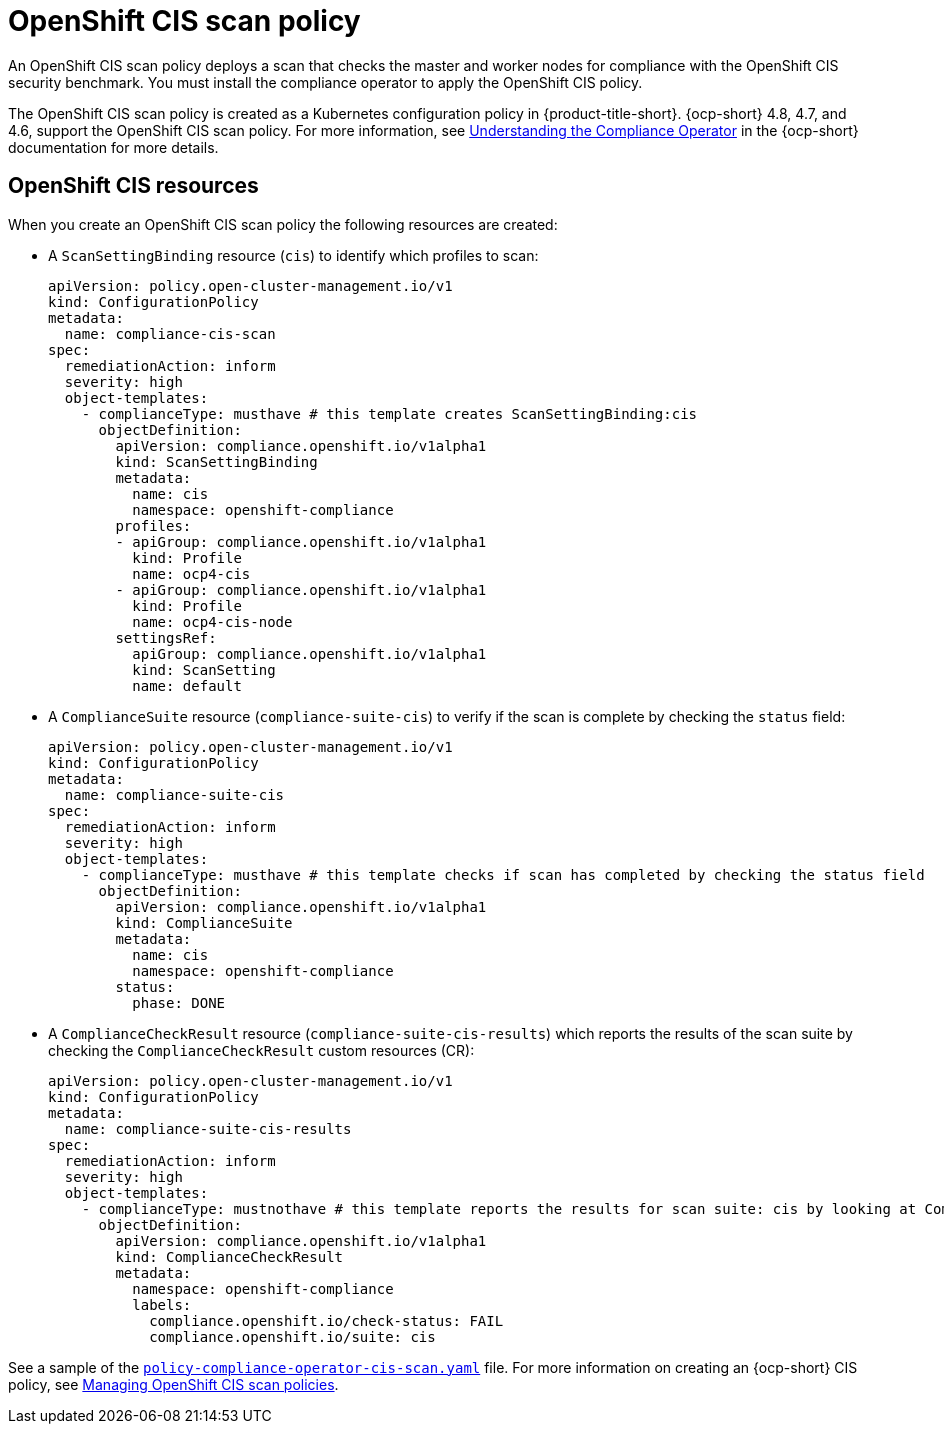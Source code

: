 [#ocp-cis-policy]
= OpenShift CIS scan policy

An OpenShift CIS scan policy deploys a scan that checks the master and worker nodes for compliance with the OpenShift CIS security benchmark. You must install the compliance operator to apply the OpenShift CIS policy.

The OpenShift CIS scan policy is created as a Kubernetes configuration policy in {product-title-short}. {ocp-short} 4.8, 4.7, and 4.6, support the OpenShift CIS scan policy. For more information, see https://docs.openshift.com/container-platform/4.8/security/compliance_operator/compliance-operator-understanding.html[Understanding the Compliance Operator] in the {ocp-short} documentation for more details.

[#ocp-cis-policy-resources]
== OpenShift CIS resources

When you create an OpenShift CIS scan policy the following resources are created:

- A `ScanSettingBinding` resource (`cis`) to identify which profiles to scan:

+
----
apiVersion: policy.open-cluster-management.io/v1
kind: ConfigurationPolicy
metadata:
  name: compliance-cis-scan
spec:
  remediationAction: inform
  severity: high
  object-templates:
    - complianceType: musthave # this template creates ScanSettingBinding:cis
      objectDefinition:
        apiVersion: compliance.openshift.io/v1alpha1
        kind: ScanSettingBinding
        metadata:
          name: cis
          namespace: openshift-compliance
        profiles:
        - apiGroup: compliance.openshift.io/v1alpha1
          kind: Profile
          name: ocp4-cis
        - apiGroup: compliance.openshift.io/v1alpha1
          kind: Profile
          name: ocp4-cis-node
        settingsRef:
          apiGroup: compliance.openshift.io/v1alpha1
          kind: ScanSetting
          name: default
----

- A `ComplianceSuite` resource (`compliance-suite-cis`) to verify if the scan is complete by checking the `status` field:

+
----
apiVersion: policy.open-cluster-management.io/v1
kind: ConfigurationPolicy
metadata:
  name: compliance-suite-cis
spec:
  remediationAction: inform
  severity: high
  object-templates:
    - complianceType: musthave # this template checks if scan has completed by checking the status field
      objectDefinition:
        apiVersion: compliance.openshift.io/v1alpha1
        kind: ComplianceSuite
        metadata:
          name: cis
          namespace: openshift-compliance
        status:
          phase: DONE
----

- A `ComplianceCheckResult` resource (`compliance-suite-cis-results`) which reports the results of the scan suite by checking the `ComplianceCheckResult` custom resources (CR):

+
----
apiVersion: policy.open-cluster-management.io/v1
kind: ConfigurationPolicy
metadata:
  name: compliance-suite-cis-results
spec:
  remediationAction: inform
  severity: high
  object-templates:
    - complianceType: mustnothave # this template reports the results for scan suite: cis by looking at ComplianceCheckResult CRs
      objectDefinition:
        apiVersion: compliance.openshift.io/v1alpha1
        kind: ComplianceCheckResult
        metadata:
          namespace: openshift-compliance
          labels:
            compliance.openshift.io/check-status: FAIL
            compliance.openshift.io/suite: cis
----

See a sample of the https://github.com/open-cluster-management/policy-collection/blob/main/stable/CM-Configuration-Management/policy-compliance-operator-cis-scan.yaml[`policy-compliance-operator-cis-scan.yaml`] file. For more information on creating an {ocp-short} CIS policy, see xref:../governance/create_ocp_cis_pol.adoc#managing-cis-policies[Managing OpenShift CIS scan policies].
